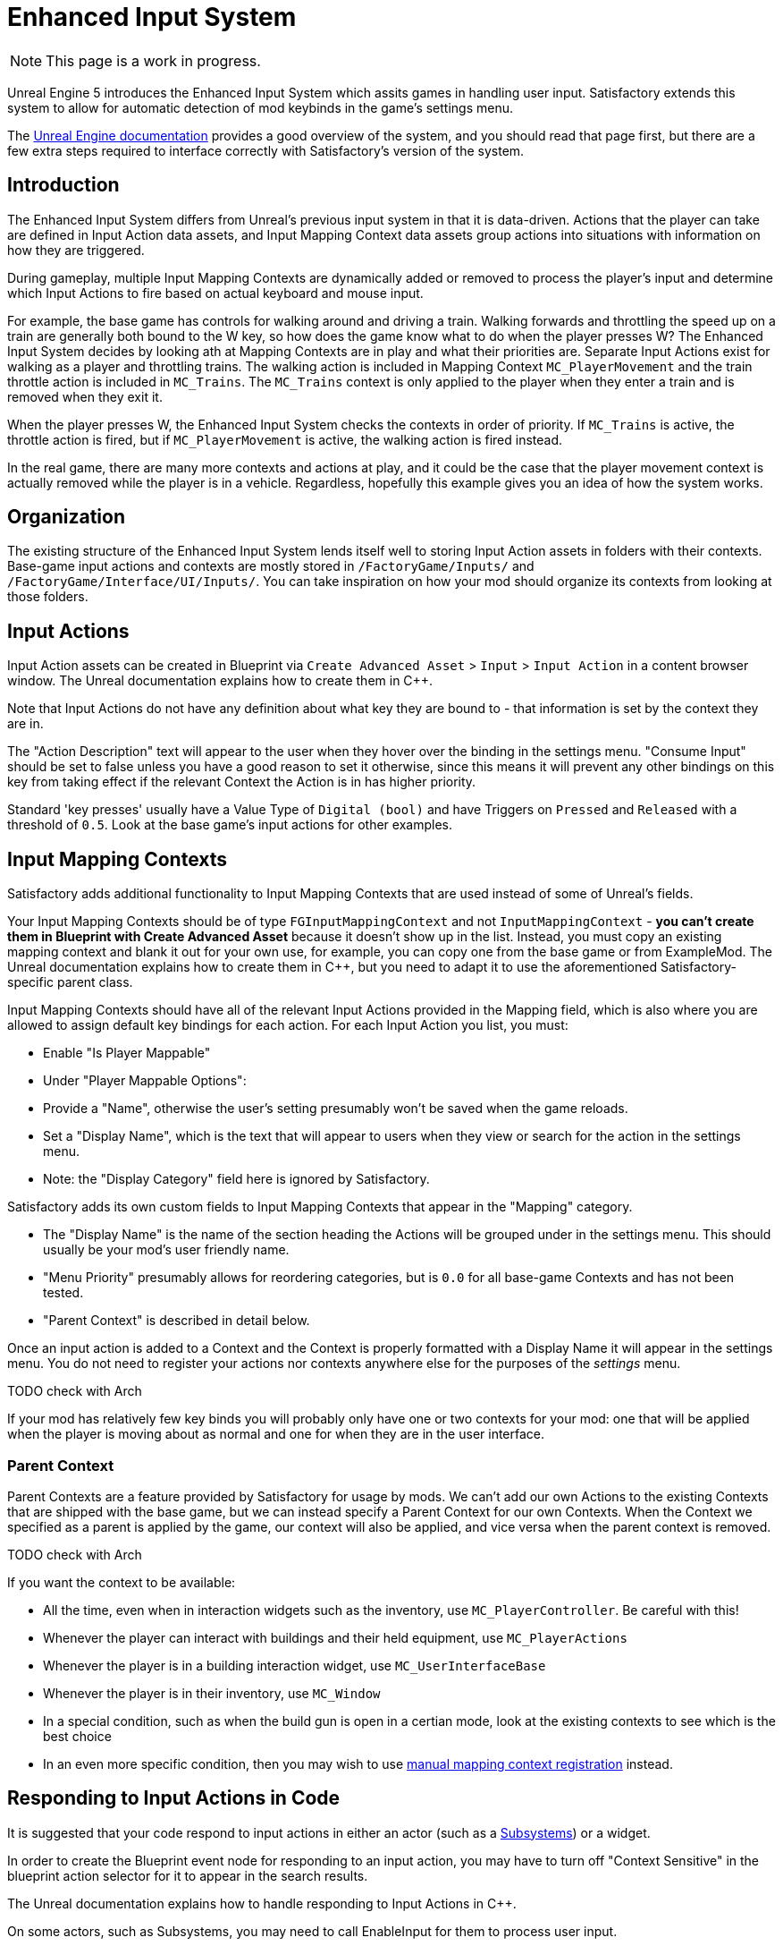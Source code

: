 = Enhanced Input System

[NOTE]
====
This page is a work in progress.
====

Unreal Engine 5 introduces the Enhanced Input System which assits games in handling user input.
Satisfactory extends this system to allow for automatic detection of mod keybinds in the game's settings menu.

The https://docs.unrealengine.com/5.1/en-US/enhanced-input-in-unreal-engine/[Unreal Engine documentation]
provides a good overview of the system, and you should read that page first,
but there are a few extra steps required to interface correctly with Satisfactory's version of the system.

== Introduction

The Enhanced Input System differs from Unreal's previous input system in that it is data-driven.
Actions that the player can take are defined in Input Action data assets,
and Input Mapping Context data assets group actions into situations with information on how they are triggered.

During gameplay, multiple Input Mapping Contexts are dynamically added or removed
to process the player's input and determine which Input Actions to fire based on actual keyboard and mouse input.

For example, the base game has controls for walking around and driving a train.
Walking forwards and throttling the speed up on a train are generally both bound to the W key,
so how does the game know what to do when the player presses W?
The Enhanced Input System decides by looking ath at Mapping Contexts are in play and what their priorities are.
Separate Input Actions exist for walking as a player and throttling trains.
The walking action is included in Mapping Context `MC_PlayerMovement` 
and the train throttle action is included in `MC_Trains`.
The `MC_Trains` context is only applied to the player when they enter a train and is removed when they exit it.

When the player presses W, the Enhanced Input System checks the contexts in order of priority.
If `MC_Trains` is active, the throttle action is fired,
but if `MC_PlayerMovement` is active, the walking action is fired instead.

In the real game, there are many more contexts and actions at play,
and it could be the case that the player movement context is actually removed while the player is in a vehicle.
Regardless, hopefully this example gives you an idea of how the system works.

== Organization

The existing structure of the Enhanced Input System lends itself well to
storing Input Action assets in folders with their contexts.
Base-game input actions and contexts are mostly stored in `/FactoryGame/Inputs/`
and `/FactoryGame/Interface/UI/Inputs/`.
You can take inspiration on how your mod should organize its contexts from looking at those folders.

== Input Actions

Input Action assets can be created in Blueprint via
`Create Advanced Asset` > `Input` > `Input Action` in a content browser window.
The Unreal documentation explains how to create them in {cpp}.

Note that Input Actions do not have any definition about what key they are bound to -
that information is set by the context they are in.

The "Action Description" text will appear to the user when they hover over the binding in the settings menu.
"Consume Input" should be set to false unless you have a good reason to set it otherwise, since this means it will prevent any other bindings on this key from taking effect if the relevant Context the Action is in has higher priority.

Standard 'key presses' usually have a Value Type of `Digital (bool)`
and have Triggers on `Pressed` and `Released` with a threshold of `0.5`.
Look at the base game's input actions for other examples.

== Input Mapping Contexts

Satisfactory adds additional functionality to Input Mapping Contexts that are used instead of some of Unreal's fields.

Your Input Mapping Contexts should be of type `FGInputMappingContext` and not `InputMappingContext` -
**you can't create them in Blueprint with Create Advanced Asset** because it doesn't show up in the list.
Instead, you must copy an existing mapping context and blank it out for your own use,
for example, you can copy one from the base game or from ExampleMod.
The Unreal documentation explains how to create them in {cpp},
but you need to adapt it to use the aforementioned Satisfactory-specific parent class.

Input Mapping Contexts should have all of the relevant Input Actions provided in the Mapping field,
which is also where you are allowed to assign default key bindings for each action.
For each Input Action you list, you must:

- Enable "Is Player Mappable"
- Under "Player Mappable Options":
    - Provide a "Name", otherwise the user's setting presumably won't be saved when the game reloads.
    - Set a "Display Name", which is the text that will appear to users when they view or search for the action in the settings menu.
    - Note: the "Display Category" field here is ignored by Satisfactory.

Satisfactory adds its own custom fields to Input Mapping Contexts that appear in the "Mapping" category.

- The "Display Name" is the name of the section heading the Actions will be grouped under in the settings menu.
This should usually be your mod's user friendly name.
- "Menu Priority" presumably allows for reordering categories, but is `0.0` for all base-game Contexts and has not been tested.
- "Parent Context" is described in detail below.

Once an input action is added to a Context and the Context is properly formatted
with a Display Name it will appear in the settings menu.
You do not need to register your actions nor contexts anywhere else for the purposes of the _settings_ menu.

TODO check with Arch

If your mod has relatively few key binds you will probably only have one or two contexts for your mod:
one that will be applied when the player is moving about as normal
and one for when they are in the user interface.

=== Parent Context

Parent Contexts are a feature provided by Satisfactory for usage by mods.
We can't add our own Actions to the existing Contexts that are shipped with the base game,
but we can instead specify a Parent Context for our own Contexts.
When the Context we specified as a parent is applied by the game,
our context will also be applied,
and vice versa when the parent context is removed.

TODO check with Arch

If you want the context to be available:

- All the time, even when in interaction widgets such as the inventory,
  use `MC_PlayerController`. Be careful with this!
- Whenever the player can interact with buildings and their held equipment,
  use `MC_PlayerActions`
- Whenever the player is in a building interaction widget,
  use `MC_UserInterfaceBase`
- Whenever the player is in their inventory,
  use `MC_Window`
- In a special condition, such as when the build gun is open in a certian mode,
  look at the existing contexts to see which is the best choice
- In an even more specific condition, then you may wish to use
  link:#ManualRegisterContext[manual mapping context registration] instead.

== Responding to Input Actions in Code

It is suggested that your code respond to input actions in either an actor
(such as a xref:Development/ModLoader/Subsystems.adoc[Subsystems]) or a widget.

In order to create the Blueprint event node for responding to an input action,
you may have to turn off "Context Sensitive" in the blueprint action selector for it to appear in the search results.

The Unreal documentation explains how to handle responding to Input Actions in {cpp}.

On some actors, such as Subsystems,
you may need to call EnableInput for them to process user input.



[id="ManualRegisterContext"]
== Manual Mapping Context Registration

The primary method of registering your Contexts is usually via the [[Parent Context]] system,
however, is is possible to manually manage the registration of your context.

You can get a reference to the EnhancedInputLocalPlayerSubsystem via a Get node on a player controller instance.
From there, you can call Add Mapping Context and Remove Mapping Context to control when your context is applied.

== Chorded Actions

TODO ask D4rk, required to do Ctrl/Alt/Shift + key

== Debugging

As mentioned on the
https://docs.unrealengine.com/5.1/en-US/enhanced-input-in-unreal-engine/#debugcommands[Unreal documentation],
the in-game console command `showdebug enhancedinput`
will display extended information about what Contexts and Actions are loaded by the game.

TODO this doesn't seem to be there in game but `showdebug INPUT` is?
